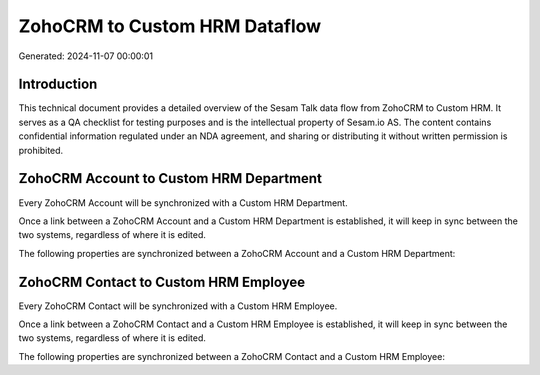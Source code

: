 ==============================
ZohoCRM to Custom HRM Dataflow
==============================

Generated: 2024-11-07 00:00:01

Introduction
------------

This technical document provides a detailed overview of the Sesam Talk data flow from ZohoCRM to Custom HRM. It serves as a QA checklist for testing purposes and is the intellectual property of Sesam.io AS. The content contains confidential information regulated under an NDA agreement, and sharing or distributing it without written permission is prohibited.

ZohoCRM Account to Custom HRM Department
----------------------------------------
Every ZohoCRM Account will be synchronized with a Custom HRM Department.

Once a link between a ZohoCRM Account and a Custom HRM Department is established, it will keep in sync between the two systems, regardless of where it is edited.

The following properties are synchronized between a ZohoCRM Account and a Custom HRM Department:

.. list-table::
   :header-rows: 1

   * - ZohoCRM Account Property
     - Custom HRM Department Property
     - Custom HRM Data Type


ZohoCRM Contact to Custom HRM Employee
--------------------------------------
Every ZohoCRM Contact will be synchronized with a Custom HRM Employee.

Once a link between a ZohoCRM Contact and a Custom HRM Employee is established, it will keep in sync between the two systems, regardless of where it is edited.

The following properties are synchronized between a ZohoCRM Contact and a Custom HRM Employee:

.. list-table::
   :header-rows: 1

   * - ZohoCRM Contact Property
     - Custom HRM Employee Property
     - Custom HRM Data Type

